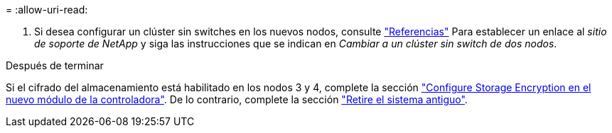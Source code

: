 = 
:allow-uri-read: 


. Si desea configurar un clúster sin switches en los nuevos nodos, consulte link:other_references.html["Referencias"] Para establecer un enlace al _sitio de soporte de NetApp_ y siga las instrucciones que se indican en _Cambiar a un clúster sin switch de dos nodos_.


.Después de terminar
Si el cifrado del almacenamiento está habilitado en los nodos 3 y 4, complete la sección link:set_up_storage_encryption_new_module.html["Configure Storage Encryption en el nuevo módulo de la controladora"]. De lo contrario, complete la sección link:decommission_old_system.html["Retire el sistema antiguo"].
